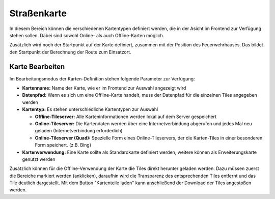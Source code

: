 Straßenkarte
============

In diesem Bereich können die verschiedenen Kartentypen definiert werden, die in der Asicht im Frontend zur Verfügung 
stehen sollen. Dabei sind sowohl Online- als auch Offline-Karten möglich.

Zusätzlich wird noch der Startpunkt auf der Karte definiert, zusammen mit der Position des Feuerwehrhauses. Das bildet 
den Startpunkt der Berechnung der Route zum Einsatzort.

Karte Bearbeiten
----------------

Im Bearbeitungsmodus der Karten-Definition stehen folgende Parameter zur Verfügung:

- **Kartenname:** Name der Karte, wie er im Frontend zur Auswahl angezeigt wird

- **Datenpfad:** Wenn es sich um eine Offline-Karte handelt, muss der Datenpfad für die einzelnen Tiles angegeben werden

- **Kartentyp:** Es stehen unterschiedliche Kartentypen zur Auswahl

  - **Offline-Tileserver:** Alle Karteninformationen werden lokal auf dem Server gespeichert

  - **Online-Tileserver:** Die Kartendaten werden über eine Internetverbindung abgerufen und jedes Mal neu geladen
    (Internetverbindung erforderlich)

  - **Online-Tileserver (Quad):** Spezielle Form eines Online-Tileservers, der die Karten-Tiles in einer besonderen Form
    speichert. (z.B. Bing)
  
- **Kartenverwendung:** Eine Karte sollte als Standardkarte definiert werden, weitere können als Erweiterungskarte
  genutzt werden

Zusätzlich können für die Offline-Verwendung der Karte die Tiles direkt herunter geladen werden. Dazu müssen zuerst die 
Bereiche markiert werden (anklicken), daraufhin wird die Transparenz des entsprechenden Tiles entfernt und das Tile 
deutlich dargestellt. Mit dem Button "Kartenteile laden" kann anschließend der Download der Tiles angestoßen werden.
